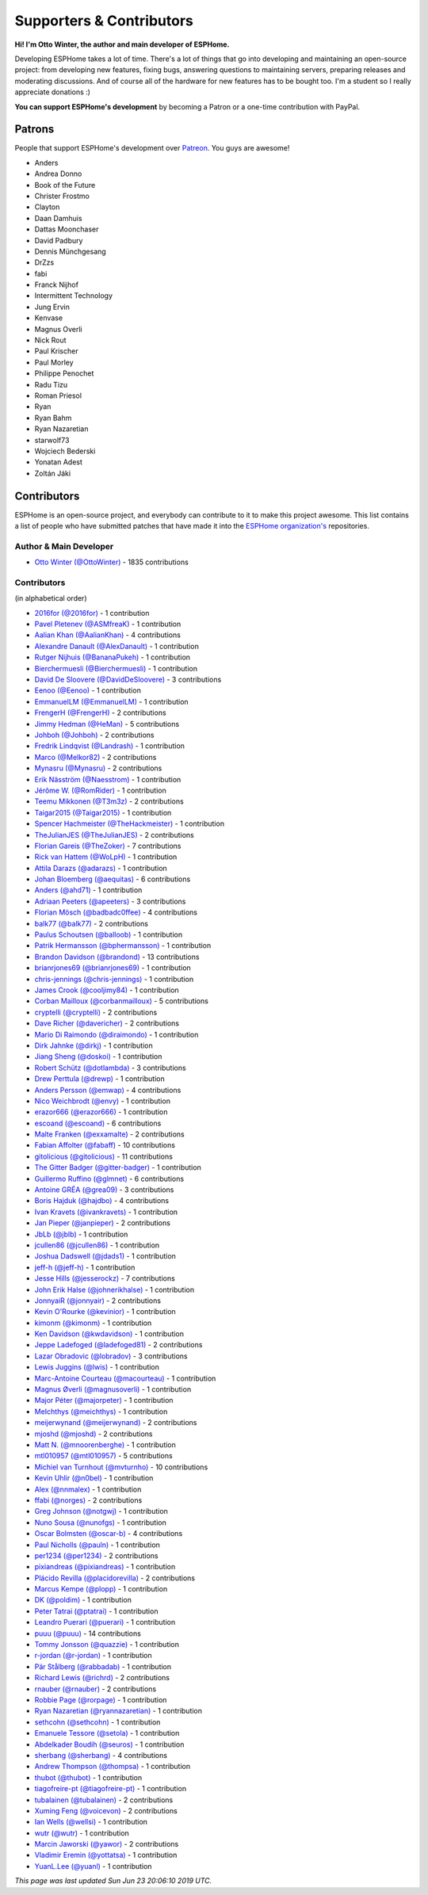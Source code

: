 Supporters & Contributors
=========================

**Hi! I'm Otto Winter, the author and main developer of ESPHome.**

Developing ESPHome takes a lot of time. There's a lot of things that go
into developing and maintaining an open-source project: from developing new features, fixing bugs,
answering questions to maintaining servers, preparing releases and moderating discussions.
And of course all of the hardware for new features has to be bought too. I'm a student
so I really appreciate donations :)

**You can support ESPHome's development** by becoming a Patron or a one-time contribution
with PayPal.

.. raw:: html


    <div class="supporters-row">
        <div class="supporters-column">
            <h3>Support Regularly 💫</h3>
            <a href="https://www.patreon.com/ottowinter" target="_blank"><img src="/_images/donate-patreon.png" alt="Become A Patron"></a>
            <p>
              <strong>Become a patron for this project.</strong>
            </p>
        </div>
        <div class="supporters-column">
            <h3>One-Time Donation</h3>
            <a href="https://www.paypal.me/ottowinter" target="_blank"><img src="/_images/donate-paypal.png" alt="Donate with PayPal"></a>
            <p>
              <strong>Make a one-time donation via PayPal.</strong>
            </p>
        </div>
    </div>

Patrons
-------

People that support ESPHome's development over `Patreon <https://www.patreon.com/ottowinter>`__.
You guys are awesome!

- Anders
- Andrea Donno
- Book of the Future
- Christer Frostmo
- Clayton
- Daan Damhuis
- Dattas Moonchaser
- David Padbury
- Dennis Münchgesang
- DrZzs
- fabi
- Franck Nijhof
- Intermittent Technology
- Jung Ervin
- Kenvase
- Magnus Overli
- Nick Rout
- Paul Krischer
- Paul Morley
- Philippe Penochet
- Radu Tizu
- Roman Priesol
- Ryan
- Ryan Bahm
- Ryan Nazaretian
- starwolf73
- Wojciech Bederski
- Yonatan Adest
- Zoltán Jáki


Contributors
------------

ESPHome is an open-source project, and everybody can contribute to it to make this
project awesome. This list contains a list of people who have submitted patches
that have made it into the `ESPHome organization's <https://github.com/esphome>`__ repositories.

Author & Main Developer
***********************

- `Otto Winter (@OttoWinter) <https://github.com/OttoWinter>`__ - 1835 contributions

Contributors
************

(in alphabetical order)

- `2016for (@2016for) <https://github.com/2016for>`__ - 1 contribution
- `Pavel Pletenev (@ASMfreaK) <https://github.com/ASMfreaK>`__ - 1 contribution
- `Aalian Khan (@AalianKhan) <https://github.com/AalianKhan>`__ - 4 contributions
- `Alexandre Danault (@AlexDanault) <https://github.com/AlexDanault>`__ - 1 contribution
- `Rutger Nijhuis (@BananaPukeh) <https://github.com/BananaPukeh>`__ - 1 contribution
- `Bierchermuesli (@Bierchermuesli) <https://github.com/Bierchermuesli>`__ - 1 contribution
- `David De Sloovere (@DavidDeSloovere) <https://github.com/DavidDeSloovere>`__ - 3 contributions
- `Eenoo (@Eenoo) <https://github.com/Eenoo>`__ - 1 contribution
- `EmmanuelLM (@EmmanuelLM) <https://github.com/EmmanuelLM>`__ - 1 contribution
- `FrengerH (@FrengerH) <https://github.com/FrengerH>`__ - 2 contributions
- `Jimmy Hedman (@HeMan) <https://github.com/HeMan>`__ - 5 contributions
- `Johboh (@Johboh) <https://github.com/Johboh>`__ - 2 contributions
- `Fredrik Lindqvist (@Landrash) <https://github.com/Landrash>`__ - 1 contribution
- `Marco  (@Melkor82) <https://github.com/Melkor82>`__ - 2 contributions
- `Mynasru (@Mynasru) <https://github.com/Mynasru>`__ - 2 contributions
- `Erik Näsström (@Naesstrom) <https://github.com/Naesstrom>`__ - 1 contribution
- `Jérôme W. (@RomRider) <https://github.com/RomRider>`__ - 1 contribution
- `Teemu Mikkonen (@T3m3z) <https://github.com/T3m3z>`__ - 2 contributions
- `Taigar2015 (@Taigar2015) <https://github.com/Taigar2015>`__ - 1 contribution
- `Spencer Hachmeister (@TheHackmeister) <https://github.com/TheHackmeister>`__ - 1 contribution
- `TheJulianJES (@TheJulianJES) <https://github.com/TheJulianJES>`__ - 2 contributions
- `Florian Gareis (@TheZoker) <https://github.com/TheZoker>`__ - 7 contributions
- `Rick van Hattem (@WoLpH) <https://github.com/WoLpH>`__ - 1 contribution
- `Attila Darazs (@adarazs) <https://github.com/adarazs>`__ - 1 contribution
- `Johan Bloemberg (@aequitas) <https://github.com/aequitas>`__ - 6 contributions
- `Anders (@ahd71) <https://github.com/ahd71>`__ - 1 contribution
- `Adriaan Peeters (@apeeters) <https://github.com/apeeters>`__ - 3 contributions
- `Florian Mösch (@badbadc0ffee) <https://github.com/badbadc0ffee>`__ - 4 contributions
- `balk77 (@balk77) <https://github.com/balk77>`__ - 2 contributions
- `Paulus Schoutsen (@balloob) <https://github.com/balloob>`__ - 1 contribution
- `Patrik Hermansson (@bphermansson) <https://github.com/bphermansson>`__ - 1 contribution
- `Brandon Davidson (@brandond) <https://github.com/brandond>`__ - 13 contributions
- `brianrjones69 (@brianrjones69) <https://github.com/brianrjones69>`__ - 1 contribution
- `chris-jennings (@chris-jennings) <https://github.com/chris-jennings>`__ - 1 contribution
- `James Crook (@cooljimy84) <https://github.com/cooljimy84>`__ - 1 contribution
- `Corban Mailloux (@corbanmailloux) <https://github.com/corbanmailloux>`__ - 5 contributions
- `cryptelli (@cryptelli) <https://github.com/cryptelli>`__ - 2 contributions
- `Dave Richer (@davericher) <https://github.com/davericher>`__ - 2 contributions
- `Mario Di Raimondo (@diraimondo) <https://github.com/diraimondo>`__ - 1 contribution
- `Dirk Jahnke (@dirkj) <https://github.com/dirkj>`__ - 1 contribution
- `Jiang Sheng (@doskoi) <https://github.com/doskoi>`__ - 1 contribution
- `Robert Schütz (@dotlambda) <https://github.com/dotlambda>`__ - 3 contributions
- `Drew Perttula (@drewp) <https://github.com/drewp>`__ - 1 contribution
- `Anders Persson (@emwap) <https://github.com/emwap>`__ - 4 contributions
- `Nico Weichbrodt (@envy) <https://github.com/envy>`__ - 1 contribution
- `erazor666 (@erazor666) <https://github.com/erazor666>`__ - 1 contribution
- `escoand (@escoand) <https://github.com/escoand>`__ - 6 contributions
- `Malte Franken (@exxamalte) <https://github.com/exxamalte>`__ - 2 contributions
- `Fabian Affolter (@fabaff) <https://github.com/fabaff>`__ - 10 contributions
- `gitolicious (@gitolicious) <https://github.com/gitolicious>`__ - 11 contributions
- `The Gitter Badger (@gitter-badger) <https://github.com/gitter-badger>`__ - 1 contribution
- `Guillermo Ruffino (@glmnet) <https://github.com/glmnet>`__ - 6 contributions
- `Antoine GRÉA (@grea09) <https://github.com/grea09>`__ - 3 contributions
- `Boris Hajduk (@hajdbo) <https://github.com/hajdbo>`__ - 4 contributions
- `Ivan Kravets (@ivankravets) <https://github.com/ivankravets>`__ - 1 contribution
- `Jan Pieper (@janpieper) <https://github.com/janpieper>`__ - 2 contributions
- `JbLb (@jblb) <https://github.com/jblb>`__ - 1 contribution
- `jcullen86 (@jcullen86) <https://github.com/jcullen86>`__ - 1 contribution
- `Joshua Dadswell (@jdads1) <https://github.com/jdads1>`__ - 1 contribution
- `jeff-h (@jeff-h) <https://github.com/jeff-h>`__ - 1 contribution
- `Jesse Hills (@jesserockz) <https://github.com/jesserockz>`__ - 7 contributions
- `John Erik Halse (@johnerikhalse) <https://github.com/johnerikhalse>`__ - 1 contribution
- `JonnyaiR (@jonnyair) <https://github.com/jonnyair>`__ - 2 contributions
- `Kevin O'Rourke (@kevinior) <https://github.com/kevinior>`__ - 1 contribution
- `kimonm (@kimonm) <https://github.com/kimonm>`__ - 1 contribution
- `Ken Davidson (@kwdavidson) <https://github.com/kwdavidson>`__ - 1 contribution
- `Jeppe Ladefoged (@ladefoged81) <https://github.com/ladefoged81>`__ - 2 contributions
- `Lazar Obradovic (@lobradov) <https://github.com/lobradov>`__ - 3 contributions
- `Lewis Juggins (@lwis) <https://github.com/lwis>`__ - 1 contribution
- `Marc-Antoine Courteau (@macourteau) <https://github.com/macourteau>`__ - 1 contribution
- `Magnus Øverli (@magnusoverli) <https://github.com/magnusoverli>`__ - 1 contribution
- `Major Péter (@majorpeter) <https://github.com/majorpeter>`__ - 1 contribution
- `MeIchthys (@meichthys) <https://github.com/meichthys>`__ - 1 contribution
- `meijerwynand (@meijerwynand) <https://github.com/meijerwynand>`__ - 2 contributions
- `mjoshd (@mjoshd) <https://github.com/mjoshd>`__ - 2 contributions
- `Matt N. (@mnoorenberghe) <https://github.com/mnoorenberghe>`__ - 1 contribution
- `mtl010957 (@mtl010957) <https://github.com/mtl010957>`__ - 5 contributions
- `Michiel van Turnhout (@mvturnho) <https://github.com/mvturnho>`__ - 10 contributions
- `Kevin Uhlir (@n0bel) <https://github.com/n0bel>`__ - 1 contribution
- `Alex (@nnmalex) <https://github.com/nnmalex>`__ - 1 contribution
- `ffabi (@norges) <https://github.com/norges>`__ - 2 contributions
- `Greg Johnson (@notgwj) <https://github.com/notgwj>`__ - 1 contribution
- `Nuno Sousa (@nunofgs) <https://github.com/nunofgs>`__ - 1 contribution
- `Oscar Bolmsten (@oscar-b) <https://github.com/oscar-b>`__ - 4 contributions
- `Paul Nicholls (@pauln) <https://github.com/pauln>`__ - 1 contribution
- `per1234 (@per1234) <https://github.com/per1234>`__ - 2 contributions
- `pixiandreas (@pixiandreas) <https://github.com/pixiandreas>`__ - 1 contribution
- `Plácido Revilla (@placidorevilla) <https://github.com/placidorevilla>`__ - 2 contributions
- `Marcus Kempe (@plopp) <https://github.com/plopp>`__ - 1 contribution
- `DK (@poldim) <https://github.com/poldim>`__ - 1 contribution
- `Peter Tatrai (@ptatrai) <https://github.com/ptatrai>`__ - 1 contribution
- `Leandro Puerari (@puerari) <https://github.com/puerari>`__ - 1 contribution
- `puuu (@puuu) <https://github.com/puuu>`__ - 14 contributions
- `Tommy Jonsson (@quazzie) <https://github.com/quazzie>`__ - 1 contribution
- `r-jordan (@r-jordan) <https://github.com/r-jordan>`__ - 1 contribution
- `Pär Stålberg (@rabbadab) <https://github.com/rabbadab>`__ - 1 contribution
- `Richard Lewis (@richrd) <https://github.com/richrd>`__ - 2 contributions
- `rnauber (@rnauber) <https://github.com/rnauber>`__ - 2 contributions
- `Robbie Page (@rorpage) <https://github.com/rorpage>`__ - 1 contribution
- `Ryan Nazaretian (@ryannazaretian) <https://github.com/ryannazaretian>`__ - 1 contribution
- `sethcohn (@sethcohn) <https://github.com/sethcohn>`__ - 1 contribution
- `Emanuele Tessore (@setola) <https://github.com/setola>`__ - 1 contribution
- `Abdelkader Boudih (@seuros) <https://github.com/seuros>`__ - 1 contribution
- `sherbang (@sherbang) <https://github.com/sherbang>`__ - 4 contributions
- `Andrew Thompson (@thompsa) <https://github.com/thompsa>`__ - 1 contribution
- `thubot (@thubot) <https://github.com/thubot>`__ - 1 contribution
- `tiagofreire-pt (@tiagofreire-pt) <https://github.com/tiagofreire-pt>`__ - 1 contribution
- `tubalainen (@tubalainen) <https://github.com/tubalainen>`__ - 2 contributions
- `Xuming Feng (@voicevon) <https://github.com/voicevon>`__ - 2 contributions
- `Ian Wells (@wellsi) <https://github.com/wellsi>`__ - 1 contribution
- `wutr (@wutr) <https://github.com/wutr>`__ - 1 contribution
- `Marcin Jaworski (@yawor) <https://github.com/yawor>`__ - 2 contributions
- `Vladimir Eremin (@yottatsa) <https://github.com/yottatsa>`__ - 1 contribution
- `YuanL.Lee (@yuanl) <https://github.com/yuanl>`__ - 1 contribution

*This page was last updated Sun Jun 23 20:06:10 2019 UTC.*
